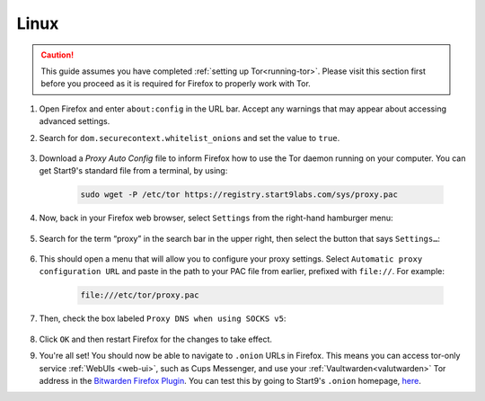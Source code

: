 .. _torff-linux:

=====
Linux
=====

.. caution::
  This guide assumes you have completed :ref:`setting up Tor<running-tor>`. Please visit this section first before you proceed as it is required for Firefox to properly work with Tor.

#. Open Firefox and enter ``about:config`` in the URL bar. Accept any warnings that may appear about accessing advanced settings.

#. Search for ``dom.securecontext.whitelist_onions`` and set the value to ``true``.

    .. figure:: /_static/images/tor/firefox_whitelist.svg
      :width: 60%
      :alt: Firefox whitelist onions screenshot

#. Download a `Proxy Auto Config` file to inform Firefox how to use the Tor daemon running on your computer. You can get Start9's standard file from a terminal, by using:

    .. code-block::

      sudo wget -P /etc/tor https://registry.start9labs.com/sys/proxy.pac


#. Now, back in your Firefox web browser, select ``Settings`` from the right-hand hamburger menu:

    .. figure:: /_static/images/tor/os_ff_settings.svg
      :width: 30%
      :alt: Firefox options screenshot

#. Search for the term “proxy” in the search bar in the upper right, then select the button that says ``Settings…``:

    .. figure:: /_static/images/tor/firefox_search.svg
      :width: 60%
      :alt: Firefox search screenshot

#. This should open a menu that will allow you to configure your proxy settings. Select ``Automatic proxy configuration URL`` and paste in the path to your PAC file from earlier, prefixed with ``file://``. For example:

    .. code-block::

      file:///etc/tor/proxy.pac

#. Then, check the box labeled ``Proxy DNS when using SOCKS v5``:

    .. figure:: /_static/images/tor/firefox_proxy.svg
      :width: 60%
      :alt: Firefox proxy settings screenshot

#. Click ``OK`` and then restart Firefox for the changes to take effect.

#. You're all set! You should now be able to navigate to ``.onion`` URLs in Firefox. This means you can access tor-only service :ref:`WebUIs <web-ui>`, such as Cups Messenger, and use your :ref:`Vaultwarden<valutwarden>` Tor address in the `Bitwarden Firefox Plugin <https://addons.mozilla.org/en-US/firefox/addon/bitwarden-password-manager/>`_.  You can test this by going to Start9's ``.onion`` homepage, `here <http://privacy34kn4ez3y3nijweec6w4g54i3g54sdv7r5mr6soma3w4begyd.onion/>`_.
